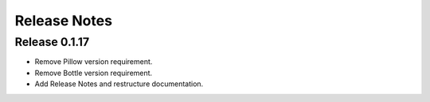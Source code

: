 =============
Release Notes
=============

Release 0.1.17
~~~~~~~~~~~~~~

- Remove Pillow version requirement.
- Remove Bottle version requirement.
- Add Release Notes and restructure documentation.

